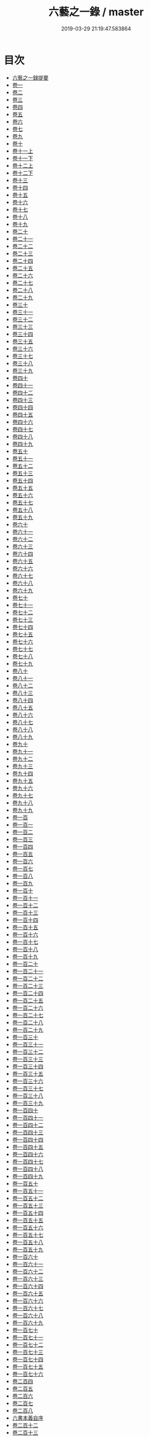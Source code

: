 #+TITLE: 六藝之一錄 / master
#+DATE: 2019-03-29 21:19:47.583864
* 目次
 - [[file:KR3h0070_000.txt::000-1a][六藝之一録提要]]
 - [[file:KR3h0070_001.txt::001-1a][卷一]]
 - [[file:KR3h0070_002.txt::002-1a][卷二]]
 - [[file:KR3h0070_003.txt::003-1a][卷三]]
 - [[file:KR3h0070_004.txt::004-1a][卷四]]
 - [[file:KR3h0070_005.txt::005-1a][卷五]]
 - [[file:KR3h0070_006.txt::006-1a][卷六]]
 - [[file:KR3h0070_007.txt::007-1a][卷七]]
 - [[file:KR3h0070_008.txt::008-1a][卷九]]
 - [[file:KR3h0070_009.txt::009-1a][卷十]]
 - [[file:KR3h0070_010.txt::010-1a][卷十一上]]
 - [[file:KR3h0070_010.txt::010-14a][卷十一下]]
 - [[file:KR3h0070_011.txt::011-1a][卷十二上]]
 - [[file:KR3h0070_011.txt::011-9a][卷十二下]]
 - [[file:KR3h0070_012.txt::012-1a][卷十三]]
 - [[file:KR3h0070_013.txt::013-1a][卷十四]]
 - [[file:KR3h0070_014.txt::014-1a][卷十五]]
 - [[file:KR3h0070_015.txt::015-1a][卷十六]]
 - [[file:KR3h0070_016.txt::016-1a][卷十七]]
 - [[file:KR3h0070_017.txt::017-1a][卷十八]]
 - [[file:KR3h0070_018.txt::018-1a][卷十九]]
 - [[file:KR3h0070_019.txt::019-1a][卷二十]]
 - [[file:KR3h0070_020.txt::020-1a][卷二十一]]
 - [[file:KR3h0070_021.txt::021-1a][卷二十二]]
 - [[file:KR3h0070_022.txt::022-1a][卷二十三]]
 - [[file:KR3h0070_023.txt::023-1a][卷二十四]]
 - [[file:KR3h0070_024.txt::024-1a][卷二十五]]
 - [[file:KR3h0070_025.txt::025-1a][卷二十六]]
 - [[file:KR3h0070_026.txt::026-1a][卷二十七]]
 - [[file:KR3h0070_027.txt::027-1a][卷二十八]]
 - [[file:KR3h0070_028.txt::028-1a][卷二十九]]
 - [[file:KR3h0070_029.txt::029-1a][卷三十]]
 - [[file:KR3h0070_030.txt::030-1a][卷三十一]]
 - [[file:KR3h0070_031.txt::031-1a][卷三十二]]
 - [[file:KR3h0070_032.txt::032-1a][卷三十三]]
 - [[file:KR3h0070_033.txt::033-1a][卷三十四]]
 - [[file:KR3h0070_034.txt::034-1a][卷三十五]]
 - [[file:KR3h0070_035.txt::035-1a][卷三十六]]
 - [[file:KR3h0070_036.txt::036-1a][卷三十七]]
 - [[file:KR3h0070_037.txt::037-1a][卷三十八]]
 - [[file:KR3h0070_038.txt::038-1a][卷三十九]]
 - [[file:KR3h0070_039.txt::039-1a][卷四十]]
 - [[file:KR3h0070_040.txt::040-1a][卷四十一]]
 - [[file:KR3h0070_041.txt::041-1a][卷四十二]]
 - [[file:KR3h0070_042.txt::042-1a][卷四十三]]
 - [[file:KR3h0070_043.txt::043-1a][卷四十四]]
 - [[file:KR3h0070_044.txt::044-1a][卷四十五]]
 - [[file:KR3h0070_045.txt::045-1a][卷四十六]]
 - [[file:KR3h0070_046.txt::046-1a][卷四十七]]
 - [[file:KR3h0070_047.txt::047-1a][卷四十八]]
 - [[file:KR3h0070_048.txt::048-1a][卷四十九]]
 - [[file:KR3h0070_049.txt::049-1a][卷五十]]
 - [[file:KR3h0070_050.txt::050-1a][卷五十一]]
 - [[file:KR3h0070_051.txt::051-1a][卷五十二]]
 - [[file:KR3h0070_052.txt::052-1a][卷五十三]]
 - [[file:KR3h0070_053.txt::053-1a][卷五十四]]
 - [[file:KR3h0070_054.txt::054-1a][卷五十五]]
 - [[file:KR3h0070_055.txt::055-1a][卷五十六]]
 - [[file:KR3h0070_056.txt::056-1a][卷五十七]]
 - [[file:KR3h0070_057.txt::057-1a][卷五十八]]
 - [[file:KR3h0070_058.txt::058-1a][卷五十九]]
 - [[file:KR3h0070_059.txt::059-1a][卷六十]]
 - [[file:KR3h0070_060.txt::060-1a][卷六十一]]
 - [[file:KR3h0070_061.txt::061-1a][卷六十二]]
 - [[file:KR3h0070_062.txt::062-1a][卷六十三]]
 - [[file:KR3h0070_063.txt::063-1a][卷六十四]]
 - [[file:KR3h0070_064.txt::064-1a][卷六十五]]
 - [[file:KR3h0070_065.txt::065-1a][卷六十六]]
 - [[file:KR3h0070_066.txt::066-1a][卷六十七]]
 - [[file:KR3h0070_067.txt::067-1a][卷六十八]]
 - [[file:KR3h0070_068.txt::068-1a][卷六十九]]
 - [[file:KR3h0070_069.txt::069-1a][卷七十]]
 - [[file:KR3h0070_070.txt::070-1a][卷七十一]]
 - [[file:KR3h0070_071.txt::071-1a][卷七十二]]
 - [[file:KR3h0070_072.txt::072-1a][卷七十三]]
 - [[file:KR3h0070_073.txt::073-1a][卷七十四]]
 - [[file:KR3h0070_074.txt::074-1a][卷七十五]]
 - [[file:KR3h0070_075.txt::075-1a][卷七十六]]
 - [[file:KR3h0070_076.txt::076-1a][卷七十七]]
 - [[file:KR3h0070_077.txt::077-1a][卷七十八]]
 - [[file:KR3h0070_078.txt::078-1a][卷七十九]]
 - [[file:KR3h0070_079.txt::079-1a][卷八十]]
 - [[file:KR3h0070_080.txt::080-1a][卷八十一]]
 - [[file:KR3h0070_081.txt::081-1a][卷八十二]]
 - [[file:KR3h0070_082.txt::082-1a][卷八十三]]
 - [[file:KR3h0070_083.txt::083-1a][卷八十四]]
 - [[file:KR3h0070_084.txt::084-1a][卷八十五]]
 - [[file:KR3h0070_085.txt::085-1a][卷八十六]]
 - [[file:KR3h0070_086.txt::086-1a][卷八十七]]
 - [[file:KR3h0070_087.txt::087-1a][卷八十八]]
 - [[file:KR3h0070_088.txt::088-1a][卷八十九]]
 - [[file:KR3h0070_089.txt::089-1a][卷九十]]
 - [[file:KR3h0070_090.txt::090-1a][卷九十一]]
 - [[file:KR3h0070_091.txt::091-1a][卷九十二]]
 - [[file:KR3h0070_092.txt::092-1a][卷九十三]]
 - [[file:KR3h0070_093.txt::093-1a][卷九十四]]
 - [[file:KR3h0070_094.txt::094-1a][卷九十五]]
 - [[file:KR3h0070_095.txt::095-1a][卷九十六]]
 - [[file:KR3h0070_096.txt::096-1a][卷九十七]]
 - [[file:KR3h0070_097.txt::097-1a][卷九十八]]
 - [[file:KR3h0070_098.txt::098-1a][卷九十九]]
 - [[file:KR3h0070_099.txt::099-1a][卷一百]]
 - [[file:KR3h0070_100.txt::100-1a][卷一百一]]
 - [[file:KR3h0070_101.txt::101-1a][卷一百二]]
 - [[file:KR3h0070_102.txt::102-1a][卷一百三]]
 - [[file:KR3h0070_103.txt::103-1a][卷一百四]]
 - [[file:KR3h0070_104.txt::104-1a][卷一百五]]
 - [[file:KR3h0070_105.txt::105-1a][卷一百六]]
 - [[file:KR3h0070_106.txt::106-1a][卷一百七]]
 - [[file:KR3h0070_107.txt::107-1a][卷一百八]]
 - [[file:KR3h0070_108.txt::108-1a][卷一百九]]
 - [[file:KR3h0070_109.txt::109-1a][卷一百十]]
 - [[file:KR3h0070_110.txt::110-1a][卷一百十一]]
 - [[file:KR3h0070_111.txt::111-1a][卷一百十二]]
 - [[file:KR3h0070_112.txt::112-1a][卷一百十三]]
 - [[file:KR3h0070_113.txt::113-1a][卷一百十四]]
 - [[file:KR3h0070_114.txt::114-1a][卷一百十五]]
 - [[file:KR3h0070_115.txt::115-1a][卷一百十六]]
 - [[file:KR3h0070_116.txt::116-1a][卷一百十七]]
 - [[file:KR3h0070_117.txt::117-1a][卷一百十八]]
 - [[file:KR3h0070_118.txt::118-1a][卷一百十九]]
 - [[file:KR3h0070_119.txt::119-1a][卷一百二十]]
 - [[file:KR3h0070_120.txt::120-1a][卷一百二十一]]
 - [[file:KR3h0070_121.txt::121-1a][卷一百二十二]]
 - [[file:KR3h0070_122.txt::122-1a][卷一百二十三]]
 - [[file:KR3h0070_123.txt::123-1a][卷一百二十四]]
 - [[file:KR3h0070_124.txt::124-1a][卷一百二十五]]
 - [[file:KR3h0070_125.txt::125-1a][卷一百二十六]]
 - [[file:KR3h0070_126.txt::126-1a][卷一百二十七]]
 - [[file:KR3h0070_127.txt::127-1a][卷一百二十八]]
 - [[file:KR3h0070_128.txt::128-1a][卷一百二十九]]
 - [[file:KR3h0070_129.txt::129-1a][卷一百三十]]
 - [[file:KR3h0070_130.txt::130-1a][卷一百三十一]]
 - [[file:KR3h0070_131.txt::131-1a][卷一百三十二]]
 - [[file:KR3h0070_132.txt::132-1a][卷一百三十三]]
 - [[file:KR3h0070_133.txt::133-1a][卷一百三十四]]
 - [[file:KR3h0070_134.txt::134-1a][卷一百三十五]]
 - [[file:KR3h0070_135.txt::135-1a][卷一百三十六]]
 - [[file:KR3h0070_136.txt::136-1a][卷一百三十七]]
 - [[file:KR3h0070_137.txt::137-1a][卷一百三十八]]
 - [[file:KR3h0070_138.txt::138-1a][卷一百三十九]]
 - [[file:KR3h0070_139.txt::139-1a][卷一百四十]]
 - [[file:KR3h0070_140.txt::140-1a][卷一百四十一]]
 - [[file:KR3h0070_141.txt::141-1a][卷一百四十二]]
 - [[file:KR3h0070_142.txt::142-1a][卷一百四十三]]
 - [[file:KR3h0070_143.txt::143-1a][卷一百四十四]]
 - [[file:KR3h0070_144.txt::144-1a][卷一百四十五]]
 - [[file:KR3h0070_145.txt::145-1a][卷一百四十六]]
 - [[file:KR3h0070_146.txt::146-1a][卷一百四十七]]
 - [[file:KR3h0070_147.txt::147-1a][卷一百四十八]]
 - [[file:KR3h0070_148.txt::148-1a][卷一百四十九]]
 - [[file:KR3h0070_149.txt::149-1a][卷一百五十]]
 - [[file:KR3h0070_150.txt::150-1a][卷一百五十一]]
 - [[file:KR3h0070_151.txt::151-1a][卷一百五十二]]
 - [[file:KR3h0070_152.txt::152-1a][卷一百五十三]]
 - [[file:KR3h0070_153.txt::153-1a][卷一百五十四]]
 - [[file:KR3h0070_154.txt::154-1a][卷一百五十五]]
 - [[file:KR3h0070_155.txt::155-1a][卷一百五十六]]
 - [[file:KR3h0070_156.txt::156-1a][卷一百五十七]]
 - [[file:KR3h0070_157.txt::157-1a][卷一百五十八]]
 - [[file:KR3h0070_158.txt::158-1a][卷一百五十九]]
 - [[file:KR3h0070_159.txt::159-1a][卷一百六十]]
 - [[file:KR3h0070_160.txt::160-1a][卷一百六十一]]
 - [[file:KR3h0070_161.txt::161-1a][卷一百六十二]]
 - [[file:KR3h0070_162.txt::162-1a][卷一百六十三]]
 - [[file:KR3h0070_163.txt::163-1a][卷一百六十四]]
 - [[file:KR3h0070_164.txt::164-1a][卷一百六十五]]
 - [[file:KR3h0070_165.txt::165-1a][卷一百六十六]]
 - [[file:KR3h0070_166.txt::166-1a][卷一百六十七]]
 - [[file:KR3h0070_167.txt::167-1a][卷一百六十八]]
 - [[file:KR3h0070_168.txt::168-1a][卷一百六十九]]
 - [[file:KR3h0070_169.txt::169-1a][卷一百七十]]
 - [[file:KR3h0070_170.txt::170-1a][卷一百七十一]]
 - [[file:KR3h0070_171.txt::171-1a][卷一百七十二]]
 - [[file:KR3h0070_172.txt::172-1a][卷一百七十三]]
 - [[file:KR3h0070_173.txt::173-1a][卷一百七十四]]
 - [[file:KR3h0070_174.txt::174-1a][卷一百七十五]]
 - [[file:KR3h0070_175.txt::175-1a][卷一百七十六]]
 - [[file:KR3h0070_176.txt::176-1a][卷二百四]]
 - [[file:KR3h0070_177.txt::177-1a][卷二百五]]
 - [[file:KR3h0070_178.txt::178-1a][卷二百六]]
 - [[file:KR3h0070_179.txt::179-1a][卷二百七]]
 - [[file:KR3h0070_180.txt::180-1a][卷二百八]]
 - [[file:KR3h0070_180.txt::180-39a][六書本義自序]]
 - [[file:KR3h0070_181.txt::181-1a][卷二百十二]]
 - [[file:KR3h0070_182.txt::182-1a][卷二百十三]]
 - [[file:KR3h0070_183.txt::183-1a][卷二百十四]]
 - [[file:KR3h0070_184.txt::184-1a][卷二百十五]]
 - [[file:KR3h0070_185.txt::185-1a][卷二百十六]]
 - [[file:KR3h0070_186.txt::186-1a][卷二百十七]]
 - [[file:KR3h0070_187.txt::187-1a][卷二百十八]]
 - [[file:KR3h0070_188.txt::188-1a][卷二百十九]]
 - [[file:KR3h0070_189.txt::189-1a][卷二百二十]]
 - [[file:KR3h0070_190.txt::190-1a][卷二百二十一]]
 - [[file:KR3h0070_191.txt::191-1a][卷二百二十二]]
 - [[file:KR3h0070_192.txt::192-1a][卷二百二十三上]]
 - [[file:KR3h0070_193.txt::193-1a][卷二百二十四]]
 - [[file:KR3h0070_194.txt::194-1a][卷二百二十五]]
 - [[file:KR3h0070_195.txt::195-1a][卷二百二十六]]
 - [[file:KR3h0070_196.txt::196-1a][卷二百二十七]]
 - [[file:KR3h0070_197.txt::197-1a][卷二百三十九]]
 - [[file:KR3h0070_198.txt::198-1a][卷二百四十]]
 - [[file:KR3h0070_199.txt::199-1a][卷二百四十一]]
 - [[file:KR3h0070_200.txt::200-1a][卷二百四十二]]
 - [[file:KR3h0070_201.txt::201-1a][卷二百四十三]]
 - [[file:KR3h0070_202.txt::202-1a][卷二百四十四]]
 - [[file:KR3h0070_203.txt::203-1a][卷二百四十五]]
 - [[file:KR3h0070_204.txt::204-1a][卷二百四十六]]
 - [[file:KR3h0070_205.txt::205-1a][卷二百四十七]]
 - [[file:KR3h0070_206.txt::206-1a][卷二百四十八]]
 - [[file:KR3h0070_207.txt::207-1a][卷二百四十九]]
 - [[file:KR3h0070_208.txt::208-1a][卷二百五十]]
 - [[file:KR3h0070_209.txt::209-1a][卷二百五十一]]
 - [[file:KR3h0070_210.txt::210-1a][卷二百五十二]]
 - [[file:KR3h0070_211.txt::211-1a][卷二百五十三]]
 - [[file:KR3h0070_212.txt::212-1a][卷二百五十四]]
 - [[file:KR3h0070_213.txt::213-1a][卷二百五十五]]
 - [[file:KR3h0070_214.txt::214-1a][卷二百五十六]]
 - [[file:KR3h0070_215.txt::215-1a][卷二百五十七]]
 - [[file:KR3h0070_216.txt::216-1a][卷二百五十八]]
 - [[file:KR3h0070_217.txt::217-1a][卷二百五十九]]
 - [[file:KR3h0070_218.txt::218-1a][卷二百六十]]
 - [[file:KR3h0070_219.txt::219-1a][卷二百六十一]]
 - [[file:KR3h0070_220.txt::220-1a][卷二百六十二]]
 - [[file:KR3h0070_221.txt::221-1a][卷二百六十三]]
 - [[file:KR3h0070_222.txt::222-1a][卷二百六十四]]
 - [[file:KR3h0070_223.txt::223-1a][卷二百六十五]]
 - [[file:KR3h0070_224.txt::224-1a][卷二百六十六]]
 - [[file:KR3h0070_225.txt::225-1a][卷二百六十七]]
 - [[file:KR3h0070_226.txt::226-1a][卷二百六十八]]
 - [[file:KR3h0070_227.txt::227-1a][卷二百六十九]]
 - [[file:KR3h0070_228.txt::228-1a][卷二百七十]]
 - [[file:KR3h0070_229.txt::229-1a][卷二百七十一]]
 - [[file:KR3h0070_230.txt::230-1a][卷二百七十二]]
 - [[file:KR3h0070_231.txt::231-1a][卷二百七十三]]
 - [[file:KR3h0070_232.txt::232-1a][卷二百七十四]]
 - [[file:KR3h0070_233.txt::233-1a][卷二百七十五]]
 - [[file:KR3h0070_234.txt::234-1a][卷二百七十六]]
 - [[file:KR3h0070_235.txt::235-1a][卷二百七十七]]
 - [[file:KR3h0070_236.txt::236-1a][卷二百七十八]]
 - [[file:KR3h0070_237.txt::237-1a][卷二百七十九]]
 - [[file:KR3h0070_238.txt::238-1a][卷二百八十]]
 - [[file:KR3h0070_239.txt::239-1a][卷二百八十一]]
 - [[file:KR3h0070_240.txt::240-1a][卷二百八十二]]
 - [[file:KR3h0070_241.txt::241-1a][卷二百八十三]]
 - [[file:KR3h0070_242.txt::242-1a][卷二百八十四]]
 - [[file:KR3h0070_243.txt::243-1a][卷二百八十五]]
 - [[file:KR3h0070_244.txt::244-1a][卷二百八十六]]
 - [[file:KR3h0070_245.txt::245-1a][卷二百八十七]]
 - [[file:KR3h0070_246.txt::246-1a][卷二百八十八]]
 - [[file:KR3h0070_247.txt::247-1a][卷二百八十九]]
 - [[file:KR3h0070_248.txt::248-1a][卷二百九十]]
 - [[file:KR3h0070_249.txt::249-1a][卷二百九十一]]
 - [[file:KR3h0070_250.txt::250-1a][卷二百九十二]]
 - [[file:KR3h0070_251.txt::251-1a][卷二百九十三]]
 - [[file:KR3h0070_252.txt::252-1a][卷二百九十四]]
 - [[file:KR3h0070_253.txt::253-1a][卷二百九十五]]
 - [[file:KR3h0070_254.txt::254-1a][卷二百九十六]]
 - [[file:KR3h0070_255.txt::255-1a][卷二百九十七]]
 - [[file:KR3h0070_256.txt::256-1a][卷二百九十八]]
 - [[file:KR3h0070_257.txt::257-1a][卷二百九十九]]
 - [[file:KR3h0070_258.txt::258-1a][卷三百]]
 - [[file:KR3h0070_259.txt::259-1a][卷三百一]]
 - [[file:KR3h0070_260.txt::260-1a][卷三百二]]
 - [[file:KR3h0070_261.txt::261-1a][卷三百三]]
 - [[file:KR3h0070_262.txt::262-1a][卷三百四]]
 - [[file:KR3h0070_263.txt::263-1a][卷三百五]]
 - [[file:KR3h0070_264.txt::264-1a][卷三百六]]
 - [[file:KR3h0070_265.txt::265-1a][卷三百七]]
 - [[file:KR3h0070_266.txt::266-1a][卷三百八]]
 - [[file:KR3h0070_267.txt::267-1a][卷三百九]]
 - [[file:KR3h0070_268.txt::268-1a][卷三百十]]
 - [[file:KR3h0070_269.txt::269-1a][卷三百十一]]
 - [[file:KR3h0070_270.txt::270-1a][卷三百十二]]
 - [[file:KR3h0070_271.txt::271-1a][卷三百十三上]]
 - [[file:KR3h0070_271.txt::271-38a][卷三百十三下]]
 - [[file:KR3h0070_272.txt::272-1a][卷三百十四]]
 - [[file:KR3h0070_273.txt::273-1a][卷三百十五]]
 - [[file:KR3h0070_274.txt::274-1a][卷三百十六]]
 - [[file:KR3h0070_275.txt::275-1a][卷三百十七]]
 - [[file:KR3h0070_276.txt::276-1a][卷三百十八]]
 - [[file:KR3h0070_277.txt::277-1a][卷三百十九]]
 - [[file:KR3h0070_278.txt::278-1a][卷三百二十]]
 - [[file:KR3h0070_279.txt::279-1a][卷三百二十一]]
 - [[file:KR3h0070_280.txt::280-1a][卷三百二十二]]
 - [[file:KR3h0070_281.txt::281-1a][卷三百二十三]]
 - [[file:KR3h0070_282.txt::282-1a][卷三百二十四]]
 - [[file:KR3h0070_283.txt::283-1a][卷三百二十五]]
 - [[file:KR3h0070_284.txt::284-1a][卷三百二十六]]
 - [[file:KR3h0070_285.txt::285-1a][卷三百二十七]]
 - [[file:KR3h0070_286.txt::286-1a][卷三百二十八]]
 - [[file:KR3h0070_287.txt::287-1a][卷三百二十九]]
 - [[file:KR3h0070_288.txt::288-1a][卷三百三十]]
 - [[file:KR3h0070_289.txt::289-1a][卷三百三十一]]
 - [[file:KR3h0070_290.txt::290-1a][卷三百三十二]]
 - [[file:KR3h0070_291.txt::291-1a][卷三百三十三]]
 - [[file:KR3h0070_292.txt::292-1a][卷三百三十四上]]
 - [[file:KR3h0070_292.txt::292-30a][卷三百三十四下]]
 - [[file:KR3h0070_293.txt::293-1a][卷三百三十五]]
 - [[file:KR3h0070_294.txt::294-1a][卷三百三十六]]
 - [[file:KR3h0070_295.txt::295-1a][卷三百三十七]]
 - [[file:KR3h0070_296.txt::296-1a][卷三百三十八]]
 - [[file:KR3h0070_297.txt::297-1a][卷三百三十九]]
 - [[file:KR3h0070_298.txt::298-1a][卷三百四十]]
 - [[file:KR3h0070_299.txt::299-1a][卷三百四十一]]
 - [[file:KR3h0070_300.txt::300-1a][卷三百四十二]]
 - [[file:KR3h0070_301.txt::301-1a][卷三百四十三]]
 - [[file:KR3h0070_302.txt::302-1a][卷三百四十四]]
 - [[file:KR3h0070_303.txt::303-1a][卷三百四十五]]
 - [[file:KR3h0070_304.txt::304-1a][卷三百四十六]]
 - [[file:KR3h0070_305.txt::305-1a][卷三百四十七]]
 - [[file:KR3h0070_306.txt::306-1a][卷三百四十八]]
 - [[file:KR3h0070_307.txt::307-1a][卷三百四十九]]
 - [[file:KR3h0070_308.txt::308-1a][卷三百五十]]
 - [[file:KR3h0070_309.txt::309-1a][卷三百五十一]]
 - [[file:KR3h0070_310.txt::310-1a][卷三百五十二]]
 - [[file:KR3h0070_311.txt::311-1a][卷三百五十三]]
 - [[file:KR3h0070_312.txt::312-1a][卷三百五十四]]
 - [[file:KR3h0070_313.txt::313-1a][卷三百五十五]]
 - [[file:KR3h0070_314.txt::314-1a][卷三百五十六]]
 - [[file:KR3h0070_315.txt::315-1a][卷三百五十七]]
 - [[file:KR3h0070_316.txt::316-1a][卷三百五十八]]
 - [[file:KR3h0070_317.txt::317-1a][卷三百五十九]]
 - [[file:KR3h0070_318.txt::318-1a][卷三百六十]]
 - [[file:KR3h0070_319.txt::319-1a][卷三百六十一]]
 - [[file:KR3h0070_320.txt::320-1a][卷三百六十二]]
 - [[file:KR3h0070_321.txt::321-1a][卷三百六十三]]
 - [[file:KR3h0070_322.txt::322-1a][卷三百六十四]]
 - [[file:KR3h0070_323.txt::323-1a][卷三百六十五]]
 - [[file:KR3h0070_324.txt::324-1a][卷三百六十六]]
 - [[file:KR3h0070_325.txt::325-1a][卷三百六十七]]
 - [[file:KR3h0070_326.txt::326-1a][卷三百六十八]]
 - [[file:KR3h0070_327.txt::327-1a][卷三百六十九]]
 - [[file:KR3h0070_328.txt::328-1a][卷三百七十]]
 - [[file:KR3h0070_329.txt::329-1a][卷三百七十一]]
 - [[file:KR3h0070_330.txt::330-1a][卷三百七十二]]
 - [[file:KR3h0070_331.txt::331-1a][卷三百七十三]]
 - [[file:KR3h0070_332.txt::332-1a][卷三百七十四]]
 - [[file:KR3h0070_333.txt::333-1a][卷三百七十五]]
 - [[file:KR3h0070_334.txt::334-1a][卷三百七十六]]
 - [[file:KR3h0070_335.txt::335-1a][卷三百七十七]]
 - [[file:KR3h0070_336.txt::336-1a][卷三百七十八]]
 - [[file:KR3h0070_337.txt::337-1a][卷三百七十九]]
 - [[file:KR3h0070_338.txt::338-1a][卷三百八十]]
 - [[file:KR3h0070_339.txt::339-1a][卷三百八十一]]
 - [[file:KR3h0070_340.txt::340-1a][卷三百八十二]]
 - [[file:KR3h0070_341.txt::341-1a][卷三百八十三]]
 - [[file:KR3h0070_342.txt::342-1a][卷三百八十四]]
 - [[file:KR3h0070_343.txt::343-1a][卷三百八十五]]
 - [[file:KR3h0070_344.txt::344-1a][卷三百八十六]]
 - [[file:KR3h0070_345.txt::345-1a][卷三百八十七]]
 - [[file:KR3h0070_346.txt::346-1a][卷三百八十八]]
 - [[file:KR3h0070_347.txt::347-1a][卷三百八十九]]
 - [[file:KR3h0070_348.txt::348-1a][卷三百九十]]
 - [[file:KR3h0070_349.txt::349-1a][卷三百九十一]]
 - [[file:KR3h0070_350.txt::350-1a][卷三百九十二]]
 - [[file:KR3h0070_351.txt::351-1a][卷三百九十三]]
 - [[file:KR3h0070_352.txt::352-1a][卷三百九十四]]
 - [[file:KR3h0070_353.txt::353-1a][卷三百九十五]]
 - [[file:KR3h0070_354.txt::354-1a][卷三百九十六]]
 - [[file:KR3h0070_355.txt::355-1a][卷三百九十七]]
 - [[file:KR3h0070_356.txt::356-1a][卷三百九十八]]
 - [[file:KR3h0070_357.txt::357-1a][卷三百九十九]]
 - [[file:KR3h0070_358.txt::358-1a][卷四百]]
 - [[file:KR3h0070_359.txt::359-1a][卷四百一]]
 - [[file:KR3h0070_360.txt::360-1a][卷四百二]]
 - [[file:KR3h0070_361.txt::361-1a][卷四百三]]
 - [[file:KR3h0070_362.txt::362-1a][卷四百四]]
 - [[file:KR3h0070_363.txt::363-1a][卷四百五]]
 - [[file:KR3h0070_364.txt::364-1a][卷四百六]]
 - [[file:KR3h0070_365.txt::365-1a][六藝之一録續編卷一]]
 - [[file:KR3h0070_366.txt::366-1a][卷二]]
 - [[file:KR3h0070_367.txt::367-1a][卷三]]
 - [[file:KR3h0070_368.txt::368-1a][卷四]]
 - [[file:KR3h0070_369.txt::369-1a][卷五]]
 - [[file:KR3h0070_370.txt::370-1a][卷六]]
 - [[file:KR3h0070_371.txt::371-1a][卷七]]
 - [[file:KR3h0070_372.txt::372-1a][卷八]]
 - [[file:KR3h0070_373.txt::373-1a][卷九]]
 - [[file:KR3h0070_374.txt::374-1a][卷十]]
 - [[file:KR3h0070_375.txt::375-1a][卷十一]]
 - [[file:KR3h0070_376.txt::376-1a][卷十二]]
 - [[file:KR3h0070_377.txt::377-1a][卷十三]]
 - [[file:KR3h0070_378.txt::378-1a][卷十四]]
